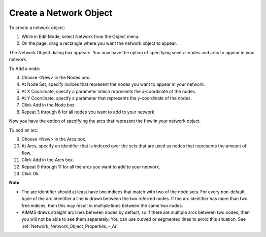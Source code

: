.. |img_def_Network_Object_button_bmp| image:: images/Network_Object_button.bmp


.. _Network_Creating_a_New_Network_Object:


Create a Network Object
=======================

To create a network object:

1.	While in Edit Mode, select |img_def_Network_Object_button_bmp| Network from the Object menu.

2.	On the page, drag a rectangle where you want the network object to appear.

The Network Object dialog box appears. You now have the option of specifying several nodes and arcs to appear in your network.

To Add a node:

3.	Choose <New> in the Nodes box.

4.	At Node Set, specify indices that represent the nodes you want to appear in your network.

5.	At X Coordinate, specify a parameter which represents the x-coordinate of the nodes.

6.	At Y Coordinate, specify a parameter that represents the y-coordinate of the nodes.

7.	Click Add in the Node box.

8.	Repeat 3 through 6 for all nodes you want to add to your network.

Now you have the option of specifying the arcs that represent the flow in your network object.

To add an arc:

9.	Choose <New> in the Arcs box.

10.	At Arcs, specify an identifier that is indexed over the sets that are used as nodes that represents the amount of flow.

11.	Click Add in the Arcs box.

12.	Repeat 9 through 11 for all the arcs you want to add to your network.

13.	Click Ok.



**Note** 

*	The arc identifier should at least have two indices that match with two of the node sets. For every non-default tuple of the arc identifier a line is drawn between the two referred nodes. If the arc identifier has more than two free indices, then this may result in multiple lines between the same two nodes.
*	AIMMS draws straight arc lines between nodes by default, so if there are multiple arcs between two nodes, then you will not be able to see them separately. You can use curved or segmented lines to avoid this situation. See :ref:`Network_Network_Object_Properties_-_Ar` 



